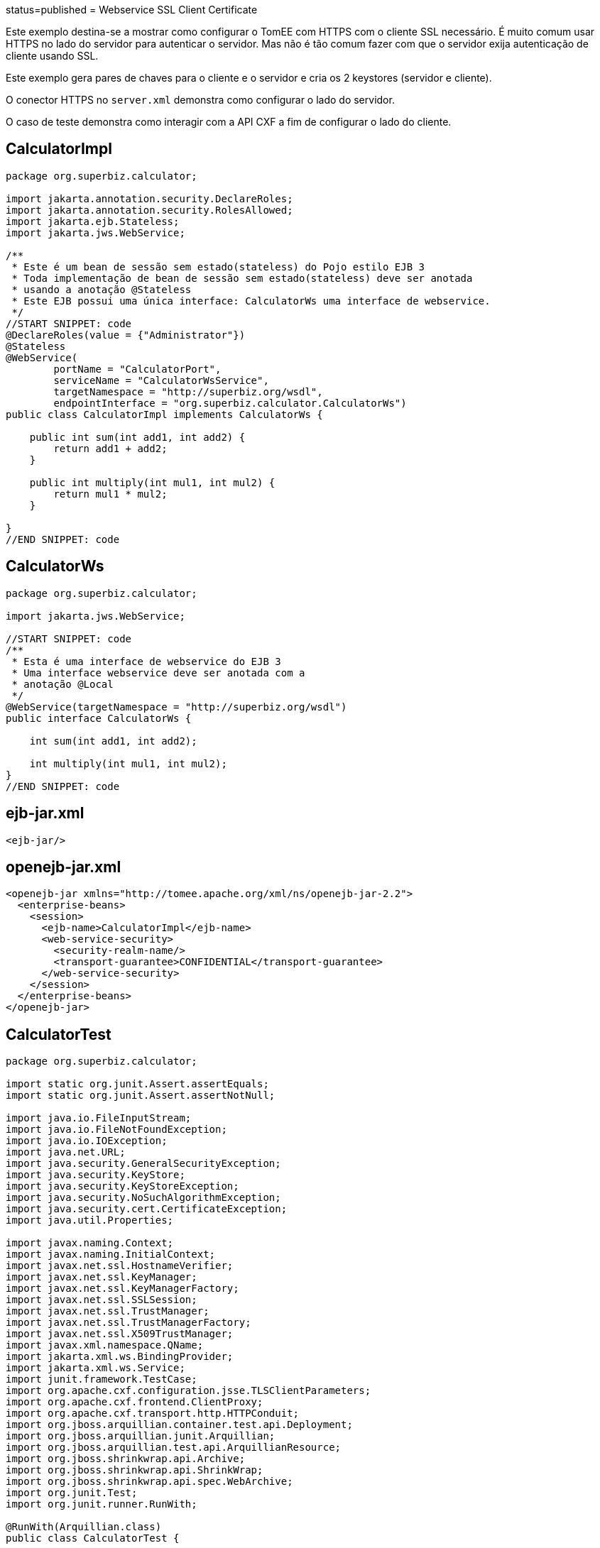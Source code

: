 :index-group: Web Services :jbake-type: page :jbake-status:
status=published = Webservice SSL Client Certificate

Este exemplo destina-se a mostrar como configurar o TomEE com HTTPS com o cliente SSL necessário.
É muito comum usar HTTPS no lado do servidor para autenticar o servidor.
Mas não é tão comum fazer com que o servidor exija autenticação de cliente usando SSL.

Este exemplo gera pares de chaves para o cliente e o servidor e cria os 2 keystores (servidor e cliente).

O conector HTTPS  no `server.xml` demonstra como configurar o lado do servidor.

O caso de teste demonstra como interagir com a API CXF  a fim de configurar o lado do cliente.


== CalculatorImpl

[source,java]
----
package org.superbiz.calculator;

import jakarta.annotation.security.DeclareRoles;
import jakarta.annotation.security.RolesAllowed;
import jakarta.ejb.Stateless;
import jakarta.jws.WebService;

/**
 * Este é um bean de sessão sem estado(stateless) do Pojo estilo EJB 3
 * Toda implementação de bean de sessão sem estado(stateless) deve ser anotada
 * usando a anotação @Stateless
 * Este EJB possui uma única interface: CalculatorWs uma interface de webservice.
 */
//START SNIPPET: code
@DeclareRoles(value = {"Administrator"})
@Stateless
@WebService(
        portName = "CalculatorPort",
        serviceName = "CalculatorWsService",
        targetNamespace = "http://superbiz.org/wsdl",
        endpointInterface = "org.superbiz.calculator.CalculatorWs")
public class CalculatorImpl implements CalculatorWs {

    public int sum(int add1, int add2) {
        return add1 + add2;
    }

    public int multiply(int mul1, int mul2) {
        return mul1 * mul2;
    }

}
//END SNIPPET: code
----

== CalculatorWs

[source,java]
----
package org.superbiz.calculator;

import jakarta.jws.WebService;

//START SNIPPET: code
/**
 * Esta é uma interface de webservice do EJB 3
 * Uma interface webservice deve ser anotada com a
 * anotação @Local
 */
@WebService(targetNamespace = "http://superbiz.org/wsdl")
public interface CalculatorWs {

    int sum(int add1, int add2);

    int multiply(int mul1, int mul2);
}
//END SNIPPET: code
----

== ejb-jar.xml

[source,xml]
----
<ejb-jar/>
----

== openejb-jar.xml

[source,xml]
----
<openejb-jar xmlns="http://tomee.apache.org/xml/ns/openejb-jar-2.2">
  <enterprise-beans>
    <session>
      <ejb-name>CalculatorImpl</ejb-name>
      <web-service-security>
        <security-realm-name/>
        <transport-guarantee>CONFIDENTIAL</transport-guarantee>
      </web-service-security>
    </session>
  </enterprise-beans>
</openejb-jar>
----

== CalculatorTest

[source,java]
----
package org.superbiz.calculator;

import static org.junit.Assert.assertEquals;
import static org.junit.Assert.assertNotNull;

import java.io.FileInputStream;
import java.io.FileNotFoundException;
import java.io.IOException;
import java.net.URL;
import java.security.GeneralSecurityException;
import java.security.KeyStore;
import java.security.KeyStoreException;
import java.security.NoSuchAlgorithmException;
import java.security.cert.CertificateException;
import java.util.Properties;

import javax.naming.Context;
import javax.naming.InitialContext;
import javax.net.ssl.HostnameVerifier;
import javax.net.ssl.KeyManager;
import javax.net.ssl.KeyManagerFactory;
import javax.net.ssl.SSLSession;
import javax.net.ssl.TrustManager;
import javax.net.ssl.TrustManagerFactory;
import javax.net.ssl.X509TrustManager;
import javax.xml.namespace.QName;
import jakarta.xml.ws.BindingProvider;
import jakarta.xml.ws.Service;
import junit.framework.TestCase;
import org.apache.cxf.configuration.jsse.TLSClientParameters;
import org.apache.cxf.frontend.ClientProxy;
import org.apache.cxf.transport.http.HTTPConduit;
import org.jboss.arquillian.container.test.api.Deployment;
import org.jboss.arquillian.junit.Arquillian;
import org.jboss.arquillian.test.api.ArquillianResource;
import org.jboss.shrinkwrap.api.Archive;
import org.jboss.shrinkwrap.api.ShrinkWrap;
import org.jboss.shrinkwrap.api.spec.WebArchive;
import org.junit.Test;
import org.junit.runner.RunWith;

@RunWith(Arquillian.class)
public class CalculatorTest {

    @Deployment(testable = false)
    public static Archive<?> app() {
        return ShrinkWrap.create(WebArchive.class, "app.war")
                .addClasses(CalculatorWs.class, CalculatorImpl.class);
    }

    @ArquillianResource
    private URL base;

    /**
     * Crie um cliente de WebService usando o URL wsdl
     *
     * @throws Exception
     */
    //START SNIPPET: webservice
    @Test
    public void remoteCallWithSslClient() throws Exception {
        // crie o serviço a partir do WSDL
        final URL url = new URL(base.toExternalForm() + "webservices/CalculatorImpl?wsdl");
        final QName calcServiceQName = new QName("http://superbiz.org/wsdl", "CalculatorWsService");
        final Service calcService = Service.create(url, calcServiceQName);

        assertNotNull(calcService);

        // obtem a porta para o serviço
        final CalculatorWs calc = calcService.getPort(CalculatorWs.class);

        // mudar a URL de destino para invocação para HTTPS
        ((BindingProvider) calc).getRequestContext().put(BindingProvider.ENDPOINT_ADDRESS_PROPERTY, "https://localhost:8443/app/webservices/CalculatorImpl");

        // adicione o certificado do cliente SSL, defina o trust store e o verificador do hostname
        setupTLS(calc);

        // chama o serviço da Web JAX-WS remoto
        assertEquals(10, calc.sum(4, 6));
        assertEquals(12, calc.multiply(3, 4));
    }
    //END SNIPPET: webservice


    public static void setupTLS(final Object port) throws GeneralSecurityException, IOException {

        final HTTPConduit httpConduit = (HTTPConduit) ClientProxy.getClient(port).getConduit();

        final TLSClientParameters tlsCP = new TLSClientParameters();
        final String storePassword = "keystorePass";
        final String keyPassword = "clientPassword";
        final KeyStore keyStore = KeyStore.getInstance("jks");
        final String keyStoreLoc = "META-INF/clientStore.jks";
        keyStore.load(Thread.currentThread().getContextClassLoader().getResourceAsStream(keyStoreLoc), storePassword.toCharArray());

        // define os gerenciadores de chaves do Java KeyStore que acabamos de carregar
        final KeyManager[] myKeyManagers = getKeyManagers(keyStore, keyPassword);
        tlsCP.setKeyManagers(myKeyManagers);
        tlsCP.setCertAlias("clientalias"); // no caso de haver várias certs no keystore, certifique-se de escolher o que queremos

        // Crie um trust manager que não valide as cadeias de certificados
        // isso não deve ser feito na produção. Recomenda-se criar um cacerts com a cadeia de certificados ou
        // confiar em uma autoridade de certificação bem conhecida, como a Verisign, que já está disponível na JVM
        TrustManager[] trustAllCerts = getTrustManagers();
        tlsCP.setTrustManagers(trustAllCerts);

        // não verifique o hostname do certificado para corresponder ao servidor (executando localmente)
        // isso não deve ser feito em um sistema de produção real
        tlsCP.setHostnameVerifier((s, sslSession) -> true);

        httpConduit.setTlsClientParameters(tlsCP);
    }

    private static TrustManager[] getTrustManagers() throws NoSuchAlgorithmException, KeyStoreException {
        return new TrustManager[]{
                new X509TrustManager() {
                    public java.security.cert.X509Certificate[] getAcceptedIssuers() {
                        return null;
                    }
                    public void checkClientTrusted(
                            java.security.cert.X509Certificate[] certs, String authType) {
                    }
                    public void checkServerTrusted(
                            java.security.cert.X509Certificate[] certs, String authType) {
                    }
                }
        };
    }

    private static KeyManager[] getKeyManagers(KeyStore keyStore, String keyPassword) throws GeneralSecurityException, IOException {
        String alg = KeyManagerFactory.getDefaultAlgorithm();
        char[] keyPass = keyPassword != null ? keyPassword.toCharArray() : null;
        KeyManagerFactory fac = KeyManagerFactory.getInstance(alg);
        fac.init(keyStore, keyPass);
        return fac.getKeyManagers();
    }

}
----

== Executando

[source,console]
----
-------------------------------------------------------
 T E S T S
-------------------------------------------------------
Running org.superbiz.calculator.CalculatorTest
mai 22, 2019 11:28:28 AM org.apache.openejb.arquillian.common.Setup findHome
INFOS: Unable to find home in: /Users/apache/tomee/examples/webservice-ssl-client-cert/target/test/tomee
mai 22, 2019 11:28:28 AM org.apache.openejb.arquillian.common.MavenCache getArtifact
INFOS: Downloading org.apache.tomee:apache-tomee:8.0.0-SNAPSHOT:zip:plus please wait...
mai 22, 2019 11:28:28 AM org.apache.openejb.arquillian.common.Zips unzip
INFOS: Extracting '/Users/jlmonteiro/.m2/repository/org/apache/tomee/apache-tomee/8.0.0-SNAPSHOT/apache-tomee-8.0.0-SNAPSHOT-plus.zip' to '/Users/apache/tomee/examples/webservice-ssl-client-cert/target/test/tomee'
mai 22, 2019 11:28:29 AM org.apache.tomee.arquillian.remote.RemoteTomEEContainer configure
INFOS: Downloaded container to: /Users/apache/tomee/examples/webservice-ssl-client-cert/target/test/tomee/apache-tomee-plus-8.0.0-SNAPSHOT
22-May-2019 11:28:30.050 INFOS [main] sun.reflect.NativeMethodAccessorImpl.invoke La librairie Apache Tomcat Native basée sur APR qui permet des performances optimales dans les environnements de production n'a pas été trouvée sur le java.library.path: [/Users/jlmonteiro/Library/Java/Extensions:/Library/Java/Extensions:/Network/Library/Java/Extensions:/System/Library/Java/Extensions:/usr/lib/java:.]
22-May-2019 11:28:30.373 INFOS [main] sun.reflect.NativeMethodAccessorImpl.invoke Initialisation du gestionnaire de protocole ["http-nio-64661"]
22-May-2019 11:28:30.408 INFOS [main] sun.reflect.NativeMethodAccessorImpl.invoke Initialisation du gestionnaire de protocole ["https-jsse-nio-8443"]
mai 22, 2019 11:28:30 AM org.apache.openejb.client.EventLogger log
INFOS: RemoteInitialContextCreated{providerUri=http://localhost:64661/tomee/ejb}
22-May-2019 11:28:30.724 INFOS [main] org.apache.openejb.util.OptionsLog.info Using 'tomee.remote.support=true'
22-May-2019 11:28:30.734 INFOS [main] org.apache.openejb.util.OptionsLog.info Using 'openejb.jdbc.datasource-creator=org.apache.tomee.jdbc.TomEEDataSourceCreator'
22-May-2019 11:28:30.856 INFOS [main] org.apache.openejb.OpenEJB$Instance.<init> ********************************************************************************
22-May-2019 11:28:30.857 INFOS [main] org.apache.openejb.OpenEJB$Instance.<init> OpenEJB http://tomee.apache.org/
22-May-2019 11:28:30.857 INFOS [main] org.apache.openejb.OpenEJB$Instance.<init> Startup: Wed May 22 11:28:30 CEST 2019
22-May-2019 11:28:30.857 INFOS [main] org.apache.openejb.OpenEJB$Instance.<init> Copyright 1999-2018 (C) Apache OpenEJB Project, All Rights Reserved.
22-May-2019 11:28:30.857 INFOS [main] org.apache.openejb.OpenEJB$Instance.<init> Version: 8.0.0-SNAPSHOT
22-May-2019 11:28:30.857 INFOS [main] org.apache.openejb.OpenEJB$Instance.<init> Build date: 20190522
22-May-2019 11:28:30.857 INFOS [main] org.apache.openejb.OpenEJB$Instance.<init> Build time: 09:42
22-May-2019 11:28:30.857 INFOS [main] org.apache.openejb.OpenEJB$Instance.<init> ********************************************************************************
22-May-2019 11:28:30.857 INFOS [main] org.apache.openejb.OpenEJB$Instance.<init> openejb.home = /Users/apache/tomee/examples/webservice-ssl-client-cert/target/test/tomee/apache-tomee-plus-8.0.0-SNAPSHOT
22-May-2019 11:28:30.858 INFOS [main] org.apache.openejb.OpenEJB$Instance.<init> openejb.base = /Users/apache/tomee/examples/webservice-ssl-client-cert/target/test/tomee/apache-tomee-plus-8.0.0-SNAPSHOT
22-May-2019 11:28:30.860 INFOS [main] org.apache.openejb.cdi.CdiBuilder.initializeOWB Created new singletonService org.apache.openejb.cdi.ThreadSingletonServiceImpl@1c1bbc4e
22-May-2019 11:28:30.863 INFOS [main] org.apache.openejb.cdi.CdiBuilder.initializeOWB Succeeded in installing singleton service
22-May-2019 11:28:30.897 INFOS [main] org.apache.openejb.config.ConfigurationFactory.init TomEE configuration file is '/Users/apache/tomee/examples/webservice-ssl-client-cert/target/test/tomee/apache-tomee-plus-8.0.0-SNAPSHOT/conf/tomee.xml'
22-May-2019 11:28:30.933 INFOS [main] org.apache.openejb.config.ConfigurationFactory.configureService Configuring Service(id=Tomcat Security Service, type=SecurityService, provider-id=Tomcat Security Service)
22-May-2019 11:28:30.935 INFOS [main] org.apache.openejb.config.ConfigurationFactory.configureService Configuring Service(id=Default Transaction Manager, type=TransactionManager, provider-id=Default Transaction Manager)
22-May-2019 11:28:30.937 INFOS [main] org.apache.openejb.util.OptionsLog.info Using 'openejb.system.apps=true'
22-May-2019 11:28:30.939 INFOS [main] org.apache.openejb.config.ConfigurationFactory.configureService Configuring Service(id=Default Singleton Container, type=Container, provider-id=Default Singleton Container)
22-May-2019 11:28:30.957 INFOS [main] org.apache.openejb.assembler.classic.Assembler.createRecipe Creating TransactionManager(id=Default Transaction Manager)
22-May-2019 11:28:31.003 INFOS [main] org.apache.openejb.assembler.classic.Assembler.createRecipe Creating SecurityService(id=Tomcat Security Service)
22-May-2019 11:28:31.018 INFOS [main] org.apache.openejb.assembler.classic.Assembler.createRecipe Creating Container(id=Default Singleton Container)
22-May-2019 11:28:31.033 INFOS [main] org.apache.openejb.assembler.classic.Assembler.createApplication Assembling app: openejb
22-May-2019 11:28:31.087 INFOS [main] org.apache.openejb.util.OptionsLog.info Using 'openejb.jndiname.format={deploymentId}{interfaceType.openejbLegacyName}'
22-May-2019 11:28:31.095 INFOS [main] org.apache.openejb.assembler.classic.JndiBuilder.bind Jndi(name=openejb/DeployerBusinessRemote) --> Ejb(deployment-id=openejb/Deployer)
22-May-2019 11:28:31.095 INFOS [main] org.apache.openejb.assembler.classic.JndiBuilder.bind Jndi(name=global/openejb/openejb/openejb/Deployer!org.apache.openejb.assembler.Deployer) --> Ejb(deployment-id=openejb/Deployer)
22-May-2019 11:28:31.096 INFOS [main] org.apache.openejb.assembler.classic.JndiBuilder.bind Jndi(name=global/openejb/openejb/openejb/Deployer) --> Ejb(deployment-id=openejb/Deployer)
22-May-2019 11:28:31.097 INFOS [main] org.apache.openejb.assembler.classic.JndiBuilder.bind Jndi(name=openejb/ConfigurationInfoBusinessRemote) --> Ejb(deployment-id=openejb/ConfigurationInfo)
22-May-2019 11:28:31.097 INFOS [main] org.apache.openejb.assembler.classic.JndiBuilder.bind Jndi(name=global/openejb/openejb/openejb/Deployer!org.apache.openejb.assembler.classic.cmd.ConfigurationInfo) --> Ejb(deployment-id=openejb/ConfigurationInfo)
22-May-2019 11:28:31.099 INFOS [main] org.apache.openejb.assembler.classic.JndiBuilder.bind Jndi(name=MEJB) --> Ejb(deployment-id=MEJB)
22-May-2019 11:28:31.099 INFOS [main] org.apache.openejb.assembler.classic.JndiBuilder.bind Jndi(name=global/openejb/openejb/openejb/Deployer!javax.management.j2ee.ManagementHome) --> Ejb(deployment-id=MEJB)
22-May-2019 11:28:31.106 INFOS [main] org.apache.openejb.assembler.classic.Assembler.startEjbs Created Ejb(deployment-id=MEJB, ejb-name=openejb/Deployer, container=Default Singleton Container)
22-May-2019 11:28:31.107 INFOS [main] org.apache.openejb.assembler.classic.Assembler.startEjbs Created Ejb(deployment-id=openejb/ConfigurationInfo, ejb-name=openejb/Deployer, container=Default Singleton Container)
22-May-2019 11:28:31.109 INFOS [main] org.apache.openejb.assembler.classic.Assembler.startEjbs Created Ejb(deployment-id=openejb/Deployer, ejb-name=openejb/Deployer, container=Default Singleton Container)
22-May-2019 11:28:31.109 INFOS [main] org.apache.openejb.assembler.classic.Assembler.startEjbs Started Ejb(deployment-id=MEJB, ejb-name=openejb/Deployer, container=Default Singleton Container)
22-May-2019 11:28:31.109 INFOS [main] org.apache.openejb.assembler.classic.Assembler.startEjbs Started Ejb(deployment-id=openejb/ConfigurationInfo, ejb-name=openejb/Deployer, container=Default Singleton Container)
22-May-2019 11:28:31.109 INFOS [main] org.apache.openejb.assembler.classic.Assembler.startEjbs Started Ejb(deployment-id=openejb/Deployer, ejb-name=openejb/Deployer, container=Default Singleton Container)
22-May-2019 11:28:31.115 INFOS [main] org.apache.openejb.assembler.classic.Assembler.deployMBean Deployed MBean(openejb.user.mbeans:application=openejb,group=org.apache.openejb.assembler.monitoring,name=JMXDeployer)
22-May-2019 11:28:31.117 INFOS [main] org.apache.openejb.assembler.classic.Assembler.createApplication Deployed Application(path=openejb)
22-May-2019 11:28:31.151 INFOS [main] org.apache.openejb.server.ServiceManager.initServer Creating ServerService(id=cxf)
22-May-2019 11:28:31.282 INFOS [main] org.apache.openejb.server.ServiceManager.initServer Creating ServerService(id=cxf-rs)
22-May-2019 11:28:31.321 INFOS [main] org.apache.openejb.server.SimpleServiceManager.start   ** Bound Services **
22-May-2019 11:28:31.321 INFOS [main] org.apache.openejb.server.SimpleServiceManager.printRow   NAME                 IP              PORT
22-May-2019 11:28:31.322 INFOS [main] org.apache.openejb.server.SimpleServiceManager.start -------
22-May-2019 11:28:31.322 INFOS [main] org.apache.openejb.server.SimpleServiceManager.start Ready!
22-May-2019 11:28:31.322 INFOS [main] sun.reflect.NativeMethodAccessorImpl.invoke L'initialisation du serveur a pris [1 451] millisecondes
22-May-2019 11:28:31.330 INFOS [main] sun.reflect.NativeMethodAccessorImpl.invoke Démarrage du service [Catalina]
22-May-2019 11:28:31.330 INFOS [main] sun.reflect.NativeMethodAccessorImpl.invoke Démarrage du moteur de Servlets: [Apache Tomcat (TomEE)/9.0.20 (8.0.0-SNAPSHOT)]
22-May-2019 11:28:31.375 INFOS [main] org.apache.catalina.core.StandardContext.setClassLoaderProperty Impossible de fixer la propriété [clearReferencesRmiTargets] du chargeur de classes de l'application web à [true] car cette propriété n'existe pas
22-May-2019 11:28:31.375 INFOS [main] org.apache.catalina.core.StandardContext.setClassLoaderProperty Impossible de fixer la propriété [clearReferencesObjectStreamClassCaches] du chargeur de classes de l'application web à [true] car cette propriété n'existe pas
22-May-2019 11:28:31.375 INFOS [main] org.apache.catalina.core.StandardContext.setClassLoaderProperty Impossible de fixer la propriété [clearReferencesObjectStreamClassCaches] du chargeur de classes de l'application web à [true] car cette propriété n'existe pas
22-May-2019 11:28:31.375 INFOS [main] org.apache.catalina.core.StandardContext.setClassLoaderProperty Impossible de fixer la propriété [clearReferencesThreadLocals] du chargeur de classes de l'application web à [true] car cette propriété n'existe pas
22-May-2019 11:28:31.405 INFOS [main] sun.reflect.NativeMethodAccessorImpl.invoke Démarrage du gestionnaire de protocole ["http-nio-64661"]
22-May-2019 11:28:31.416 INFOS [main] sun.reflect.NativeMethodAccessorImpl.invoke Démarrage du gestionnaire de protocole ["https-jsse-nio-8443"]
22-May-2019 11:28:31.422 INFOS [main] sun.reflect.NativeMethodAccessorImpl.invoke Le démarrage du serveur a pris [99] millisecondes
22-May-2019 11:28:31.612 INFOS [http-nio-64661-exec-3] org.apache.openejb.util.JarExtractor.extract Extracting jar: /Users/apache/tomee/examples/webservice-ssl-client-cert/target/test/app/0/app.war
22-May-2019 11:28:31.617 INFOS [http-nio-64661-exec-3] org.apache.openejb.util.JarExtractor.extract Extracted path: /Users/apache/tomee/examples/webservice-ssl-client-cert/target/test/app/0/app
22-May-2019 11:28:31.617 INFOS [http-nio-64661-exec-3] org.apache.tomee.catalina.TomcatWebAppBuilder.deployWebApps using default host: localhost
22-May-2019 11:28:31.618 INFOS [http-nio-64661-exec-3] org.apache.tomee.catalina.TomcatWebAppBuilder.init ------------------------- localhost -> /app
22-May-2019 11:28:31.619 INFOS [http-nio-64661-exec-3] org.apache.openejb.util.OptionsLog.info Using 'openejb.session.manager=org.apache.tomee.catalina.session.QuickSessionManager'
22-May-2019 11:28:31.730 INFOS [http-nio-64661-exec-3] org.apache.openejb.config.ConfigurationFactory.configureApplication Configuring enterprise application: /Users/apache/tomee/examples/webservice-ssl-client-cert/target/test/app/0/app
22-May-2019 11:28:31.824 INFOS [http-nio-64661-exec-3] org.apache.openejb.config.InitEjbDeployments.deploy Auto-deploying ejb CalculatorImpl: EjbDeployment(deployment-id=CalculatorImpl)
22-May-2019 11:28:31.832 INFOS [http-nio-64661-exec-3] org.apache.openejb.config.ConfigurationFactory.configureService Configuring Service(id=Default Stateless Container, type=Container, provider-id=Default Stateless Container)
22-May-2019 11:28:31.833 INFOS [http-nio-64661-exec-3] org.apache.openejb.config.AutoConfig.createContainer Auto-creating a container for bean CalculatorImpl: Container(type=STATELESS, id=Default Stateless Container)
22-May-2019 11:28:31.833 INFOS [http-nio-64661-exec-3] org.apache.openejb.assembler.classic.Assembler.createRecipe Creating Container(id=Default Stateless Container)
22-May-2019 11:28:31.840 INFOS [http-nio-64661-exec-3] org.apache.openejb.config.ConfigurationFactory.configureService Configuring Service(id=Default Managed Container, type=Container, provider-id=Default Managed Container)
22-May-2019 11:28:31.841 INFOS [http-nio-64661-exec-3] org.apache.openejb.config.AutoConfig.createContainer Auto-creating a container for bean app.Comp168386325: Container(type=MANAGED, id=Default Managed Container)
22-May-2019 11:28:31.841 INFOS [http-nio-64661-exec-3] org.apache.openejb.assembler.classic.Assembler.createRecipe Creating Container(id=Default Managed Container)
22-May-2019 11:28:31.848 INFOS [http-nio-64661-exec-3] org.apache.openejb.core.managed.SimplePassivater.init Using directory /Users/apache/tomee/examples/webservice-ssl-client-cert/target/test/tomee/apache-tomee-plus-8.0.0-SNAPSHOT/temp for stateful session passivation
22-May-2019 11:28:31.876 INFOS [http-nio-64661-exec-3] org.apache.openejb.config.AppInfoBuilder.build Enterprise application "/Users/apache/tomee/examples/webservice-ssl-client-cert/target/test/app/0/app" loaded.
22-May-2019 11:28:31.876 INFOS [http-nio-64661-exec-3] org.apache.openejb.assembler.classic.Assembler.createApplication Assembling app: /Users/apache/tomee/examples/webservice-ssl-client-cert/target/test/app/0/app
22-May-2019 11:28:31.892 INFOS [http-nio-64661-exec-3] org.apache.openejb.assembler.classic.JndiBuilder.bind Jndi(name=CalculatorImplLocal) --> Ejb(deployment-id=CalculatorImpl)
22-May-2019 11:28:31.892 INFOS [http-nio-64661-exec-3] org.apache.openejb.assembler.classic.JndiBuilder.bind Jndi(name=global/app/CalculatorImpl!org.superbiz.calculator.CalculatorWs) --> Ejb(deployment-id=CalculatorImpl)
22-May-2019 11:28:31.893 INFOS [http-nio-64661-exec-3] org.apache.openejb.assembler.classic.JndiBuilder.bind Jndi(name=global/app/CalculatorImpl) --> Ejb(deployment-id=CalculatorImpl)
22-May-2019 11:28:31.912 INFOS [http-nio-64661-exec-3] org.apache.openejb.cdi.CdiBuilder.initSingleton Existing thread singleton service in SystemInstance(): org.apache.openejb.cdi.ThreadSingletonServiceImpl@1c1bbc4e
22-May-2019 11:28:31.999 INFOS [http-nio-64661-exec-3] org.apache.openejb.cdi.OpenEJBLifecycle.startApplication OpenWebBeans Container is starting...
22-May-2019 11:28:32.004 INFOS [http-nio-64661-exec-3] org.apache.webbeans.plugins.PluginLoader.startUp Adding OpenWebBeansPlugin : [CdiPlugin]
22-May-2019 11:28:32.007 INFOS [http-nio-64661-exec-3] org.apache.openejb.cdi.CdiScanner.handleBda Using annotated mode for file:/Users/apache/tomee/examples/webservice-ssl-client-cert/target/test/app/0/app/WEB-INF/classes/ looking all classes to find CDI beans, maybe think to add a beans.xml if not there or add the jar to exclusions.list
22-May-2019 11:28:32.620 INFOS [http-nio-64661-exec-3] org.apache.webbeans.config.BeansDeployer.validateInjectionPoints All injection points were validated successfully.
22-May-2019 11:28:32.629 INFOS [http-nio-64661-exec-3] org.apache.openejb.cdi.OpenEJBLifecycle.startApplication OpenWebBeans Container has started, it took 629 ms.
22-May-2019 11:28:32.634 INFOS [http-nio-64661-exec-3] org.apache.openejb.assembler.classic.Assembler.startEjbs Created Ejb(deployment-id=CalculatorImpl, ejb-name=CalculatorImpl, container=Default Stateless Container)
22-May-2019 11:28:32.646 INFOS [http-nio-64661-exec-3] org.apache.openejb.assembler.classic.Assembler.startEjbs Started Ejb(deployment-id=CalculatorImpl, ejb-name=CalculatorImpl, container=Default Stateless Container)
22-May-2019 11:28:33.094 INFOS [http-nio-64661-exec-3] org.apache.openejb.server.webservices.WsService.deployApp Webservice(wsdl=http://localhost:64661/app/webservices/CalculatorImpl, qname={http://superbiz.org/wsdl}CalculatorWsService) --> Ejb(id=CalculatorImpl)
22-May-2019 11:28:33.094 INFOS [http-nio-64661-exec-3] org.apache.openejb.assembler.classic.Assembler.createApplication Deployed Application(path=/Users/apache/tomee/examples/webservice-ssl-client-cert/target/test/app/0/app)
22-May-2019 11:28:33.200 INFOS [http-nio-64661-exec-3] org.apache.myfaces.ee.MyFacesContainerInitializer.onStartup Using org.apache.myfaces.ee.MyFacesContainerInitializer
22-May-2019 11:28:33.222 INFOS [http-nio-64661-exec-3] org.apache.myfaces.ee.MyFacesContainerInitializer.onStartup Added FacesServlet with mappings=[/faces/*, *.jsf, *.faces, *.xhtml]
22-May-2019 11:28:33.252 INFOS [http-nio-64661-exec-3] org.apache.jasper.servlet.TldScanner.scanJars Au moins un fichier JAR a été analysé pour trouver des TLDs mais il n'en contenait pas, le mode "debug" du journal peut être activé pour obtenir une liste complète de JAR scannés sans succès; éviter d'analyser des JARs inutilement peut améliorer sensiblement le temps de démarrage et le temps de compilation des JSPs
22-May-2019 11:28:33.258 INFOS [http-nio-64661-exec-3] org.apache.tomee.myfaces.TomEEMyFacesContainerInitializer.addListener Installing <listener>org.apache.myfaces.webapp.StartupServletContextListener</listener>
22-May-2019 11:28:33.316 INFOS [http-nio-64661-exec-3] org.apache.myfaces.config.DefaultFacesConfigurationProvider.getStandardFacesConfig Reading standard config META-INF/standard-faces-config.xml
22-May-2019 11:28:33.527 INFOS [http-nio-64661-exec-3] org.apache.myfaces.config.DefaultFacesConfigurationProvider.getClassloaderFacesConfig Reading config : jar:file:/Users/apache/tomee/examples/webservice-ssl-client-cert/target/test/tomee/apache-tomee-plus-8.0.0-SNAPSHOT/lib/openwebbeans-el22-2.0.9.jar!/META-INF/faces-config.xml
22-May-2019 11:28:33.528 INFOS [http-nio-64661-exec-3] org.apache.myfaces.config.DefaultFacesConfigurationProvider.getClassloaderFacesConfig Reading config : jar:file:/Users/apache/tomee/examples/webservice-ssl-client-cert/target/test/tomee/apache-tomee-plus-8.0.0-SNAPSHOT/lib/openwebbeans-jsf-2.0.9.jar!/META-INF/faces-config.xml
22-May-2019 11:28:33.656 INFOS [http-nio-64661-exec-3] org.apache.myfaces.config.LogMetaInfUtils.logArtifact Artifact 'myfaces-api' was found in version '2.3.3' from path 'file:/Users/apache/tomee/examples/webservice-ssl-client-cert/target/test/tomee/apache-tomee-plus-8.0.0-SNAPSHOT/lib/myfaces-api-2.3.3.jar'
22-May-2019 11:28:33.656 INFOS [http-nio-64661-exec-3] org.apache.myfaces.config.LogMetaInfUtils.logArtifact Artifact 'myfaces-impl' was found in version '2.3.3' from path 'file:/Users/apache/tomee/examples/webservice-ssl-client-cert/target/test/tomee/apache-tomee-plus-8.0.0-SNAPSHOT/lib/myfaces-impl-2.3.3.jar'
22-May-2019 11:28:33.666 INFOS [http-nio-64661-exec-3] org.apache.myfaces.util.ExternalSpecifications.isCDIAvailable MyFaces CDI support enabled
22-May-2019 11:28:33.667 INFOS [http-nio-64661-exec-3] org.apache.myfaces.spi.impl.DefaultInjectionProviderFactory.getInjectionProvider Using InjectionProvider org.apache.myfaces.spi.impl.CDIAnnotationDelegateInjectionProvider
22-May-2019 11:28:33.711 INFOS [http-nio-64661-exec-3] org.apache.myfaces.util.ExternalSpecifications.isBeanValidationAvailable MyFaces Bean Validation support enabled
22-May-2019 11:28:33.737 INFOS [http-nio-64661-exec-3] org.apache.myfaces.application.ApplicationImpl.getProjectStage Couldn't discover the current project stage, using Production
22-May-2019 11:28:33.737 INFOS [http-nio-64661-exec-3] org.apache.myfaces.config.FacesConfigurator.handleSerialFactory Serialization provider : class org.apache.myfaces.shared_impl.util.serial.DefaultSerialFactory
22-May-2019 11:28:33.742 INFOS [http-nio-64661-exec-3] org.apache.myfaces.config.annotation.DefaultLifecycleProviderFactory.getLifecycleProvider Using LifecycleProvider org.apache.myfaces.config.annotation.Tomcat7AnnotationLifecycleProvider
22-May-2019 11:28:33.763 INFOS [http-nio-64661-exec-3] org.apache.myfaces.webapp.AbstractFacesInitializer.initFaces ServletContext initialized.
22-May-2019 11:28:33.767 INFOS [http-nio-64661-exec-3] org.apache.myfaces.view.facelets.ViewPoolProcessor.initialize org.apache.myfaces.CACHE_EL_EXPRESSIONS web config parameter is set to "noCache". To enable view pooling this param must be set to "alwaysRecompile". View Pooling disabled.
22-May-2019 11:28:33.778 INFOS [http-nio-64661-exec-3] org.apache.myfaces.webapp.StartupServletContextListener.contextInitialized MyFaces Core has started, it took [517] ms.
mai 22, 2019 11:28:34 AM org.apache.cxf.wsdl.service.factory.ReflectionServiceFactoryBean buildServiceFromWSDL
INFOS: Creating Service {http://superbiz.org/wsdl}CalculatorWsService from WSDL: http://localhost:64661/app/webservices/CalculatorImpl?wsdl
mai 22, 2019 11:28:34 AM org.apache.cxf.wsdl.service.factory.ReflectionServiceFactoryBean buildServiceFromWSDL
INFOS: Creating Service {http://superbiz.org/wsdl}CalculatorWsService from WSDL: http://localhost:64661/app/webservices/CalculatorImpl?wsdl
mai 22, 2019 11:28:35 AM org.apache.openejb.client.EventLogger log
INFOS: RemoteInitialContextCreated{providerUri=http://localhost:64661/tomee/ejb}
22-May-2019 11:28:35.386 INFOS [http-nio-64661-exec-6] org.apache.openejb.assembler.classic.Assembler.destroyApplication Undeploying app: /Users/apache/tomee/examples/webservice-ssl-client-cert/target/test/app/0/app
mai 22, 2019 11:28:35 AM org.apache.openejb.arquillian.common.TomEEContainer undeploy
INFOS: cleaning /Users/apache/tomee/examples/webservice-ssl-client-cert/target/test/app/0/app.war
mai 22, 2019 11:28:35 AM org.apache.openejb.arquillian.common.TomEEContainer undeploy
INFOS: cleaning /Users/apache/tomee/examples/webservice-ssl-client-cert/target/test/app/0/app
Tests run: 1, Failures: 0, Errors: 0, Skipped: 0, Time elapsed: 7.519 sec
22-May-2019 11:28:35.570 INFOS [main] sun.reflect.NativeMethodAccessorImpl.invoke Une commande d'arrêt valide a été reçue sur le port d'arrêt, arrêt de l'instance du serveur
22-May-2019 11:28:35.570 INFOS [main] sun.reflect.NativeMethodAccessorImpl.invoke Le gestionnaire de protocole ["http-nio-64661"] est mis en pause
22-May-2019 11:28:35.581 INFOS [main] sun.reflect.NativeMethodAccessorImpl.invoke Le gestionnaire de protocole ["https-jsse-nio-8443"] est mis en pause
22-May-2019 11:28:35.588 INFOS [main] sun.reflect.NativeMethodAccessorImpl.invoke Arrêt du service [Catalina]
22-May-2019 11:28:35.589 INFOS [main] sun.reflect.NativeMethodAccessorImpl.invoke Arrêt du gestionnaire de protocole ["http-nio-64661"]
22-May-2019 11:28:35.591 INFOS [main] sun.reflect.NativeMethodAccessorImpl.invoke Arrêt du gestionnaire de protocole ["https-jsse-nio-8443"]
22-May-2019 11:28:35.592 INFOS [main] org.apache.openejb.server.SimpleServiceManager.stop Stopping server services
22-May-2019 11:28:35.600 INFOS [main] org.apache.openejb.assembler.classic.Assembler.destroyApplication Undeploying app: openejb
22-May-2019 11:28:35.601 GRAVE [main] org.apache.openejb.core.singleton.SingletonInstanceManager.undeploy Unable to unregister MBean openejb.management:J2EEServer=openejb,J2EEApplication=<empty>,EJBModule=openejb,SingletonSessionBean=openejb/Deployer,name=openejb/Deployer,j2eeType=Invocations
22-May-2019 11:28:35.601 GRAVE [main] org.apache.openejb.core.singleton.SingletonInstanceManager.undeploy Unable to unregister MBean openejb.management:J2EEServer=openejb,J2EEApplication=<empty>,EJBModule=openejb,SingletonSessionBean=openejb/Deployer,name=openejb/Deployer,j2eeType=Invocations
22-May-2019 11:28:35.611 INFOS [main] sun.reflect.NativeMethodAccessorImpl.invoke Destruction du gestionnaire de protocole ["http-nio-64661"]
22-May-2019 11:28:35.611 INFOS [main] sun.reflect.DelegatingMethodAccessorImpl.invoke Destruction du gestionnaire de protocole ["https-jsse-nio-8443"]

Results :

Tests run: 1, Failures: 0, Errors: 0, Skipped: 0
----
